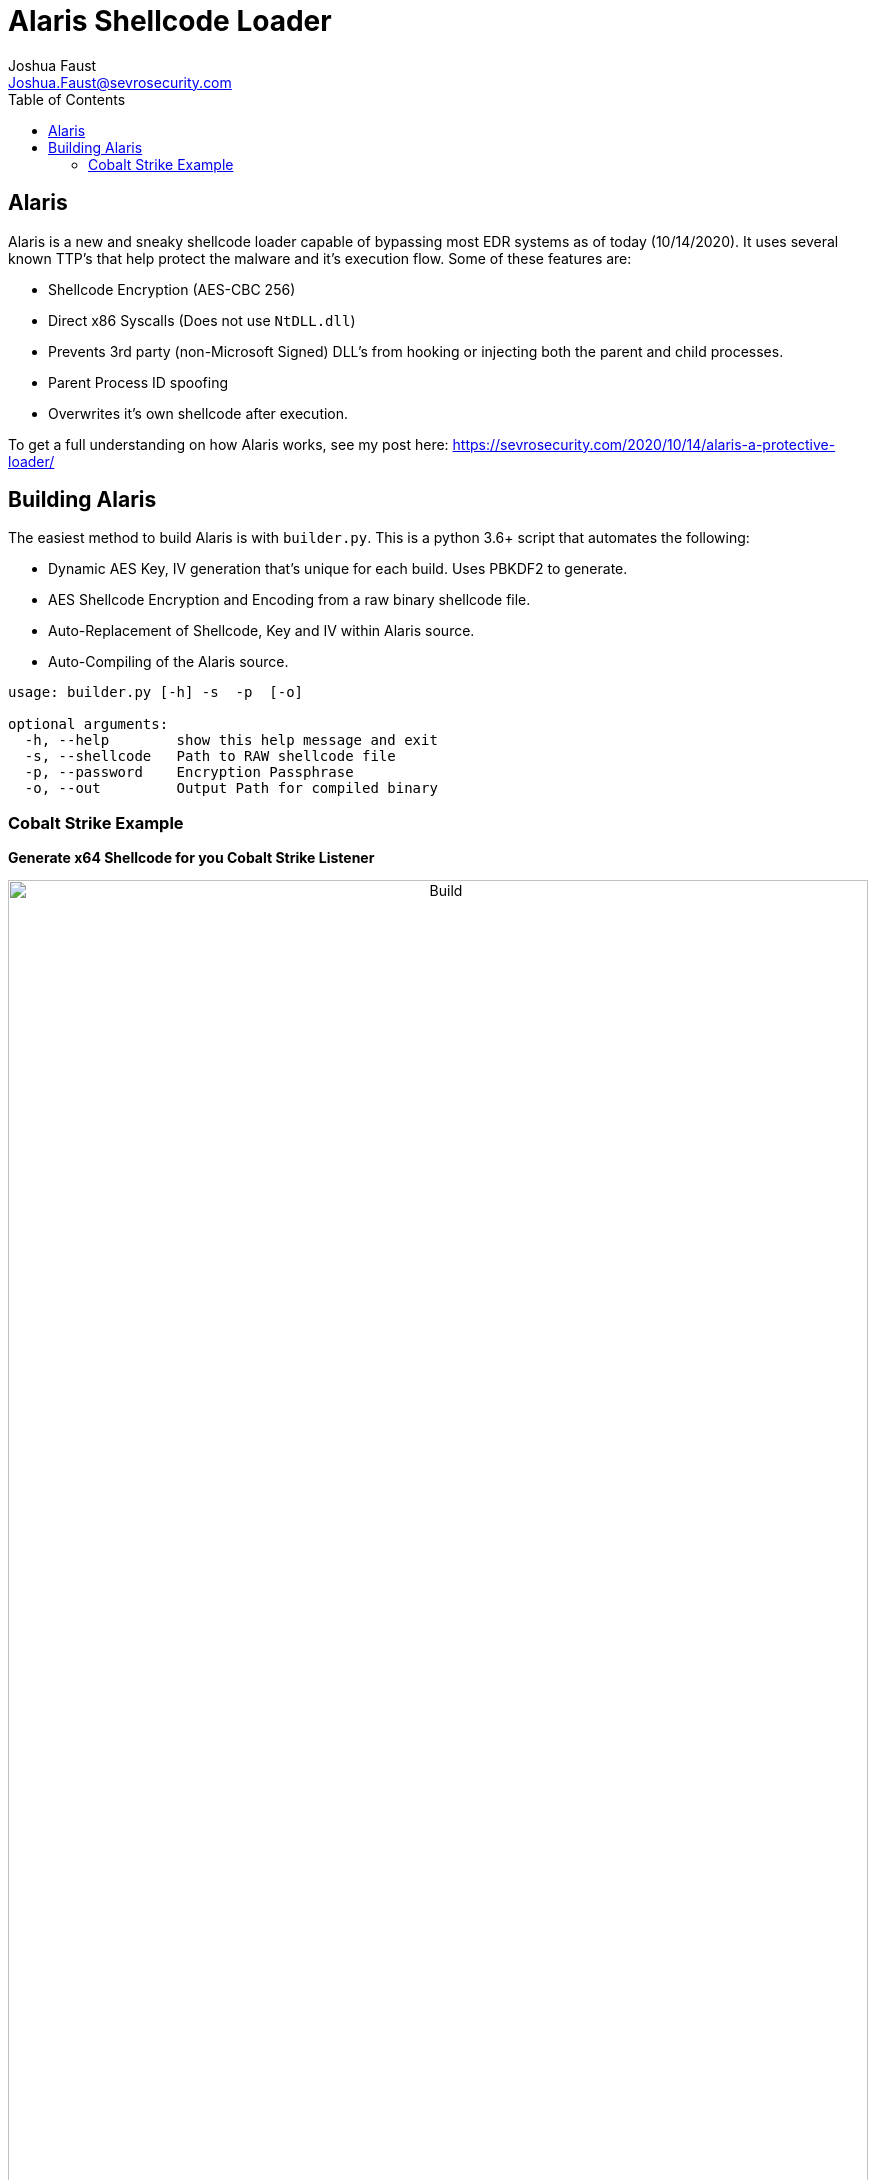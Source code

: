 = Alaris Shellcode Loader
Joshua Faust <Joshua.Faust@sevrosecurity.com>
:toc:

== Alaris

Alaris is a new and sneaky shellcode loader capable of bypassing most EDR systems as of today (10/14/2020). It uses several known TTP's that help protect the malware and it's execution flow. Some of these features are:

* Shellcode Encryption (AES-CBC 256)
* Direct x86 Syscalls (Does not use `NtDLL.dll`)
* Prevents 3rd party (non-Microsoft Signed) DLL's from hooking or injecting both the parent and child processes. 
* Parent Process ID spoofing
* Overwrites it's own shellcode after execution. 

To get a full understanding on how Alaris works, see my post here: https://sevrosecurity.com/2020/10/14/alaris-a-protective-loader/

== Building Alaris

The easiest method to build Alaris is with `builder.py`. This is a python 3.6+ script that automates the following:

* Dynamic AES Key, IV generation that's unique for each build. Uses PBKDF2 to generate.
* AES Shellcode Encryption and Encoding from a raw binary shellcode file.
* Auto-Replacement of Shellcode, Key and IV within Alaris source. 
* Auto-Compiling of the Alaris source. 

[source, python]
----
usage: builder.py [-h] -s  -p  [-o]

optional arguments:
  -h, --help        show this help message and exit
  -s, --shellcode   Path to RAW shellcode file
  -p, --password    Encryption Passphrase
  -o, --out         Output Path for compiled binary
----


=== Cobalt Strike Example

*Generate x64 Shellcode for you Cobalt Strike Listener*
+++
<br>
<p align="center">
<img src="docs/cobalt_example1.gif" alt="Build" width="100%" height="100%"/>
</p>
<br>
+++

*Use the `builder.py` to build the loader*
+++
<br>
<p align="center">
<img src="docs/build_example1.gif" alt="Build" width="100%" height="100%"/>
</p>
<br>
+++

*Executing the loader*
+++
<br>
<p align="center">
<img src="docs/cobalt_example2.gif" alt="Build" width="100%" height="100%"/>
</p>
<br>
+++

